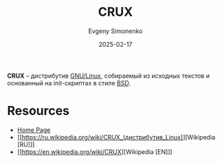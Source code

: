 :PROPERTIES:
:ID:       619e6594-0ff3-4c13-bb9f-f898b2b1c1a2
:END:
#+TITLE: CRUX
#+AUTHOR: Evgeny Simonenko
#+LANGUAGE: Russian
#+LICENSE: CC BY-SA 4.0
#+DATE: 2025-02-17
#+FILETAGS: :linux:

*CRUX* -- дистрибутив [[id:608e9bf8-da7a-4156-b4c8-089f57f5d143][GNU/Linux]], собираемый из исходных текстов и основанный на init-скриптах в стиле [[id:02342206-0446-4c9d-9e09-208252b3ba08][BSD]].

* Resources

- [[https://crux.nu/][Home Page]]
- [[https://ru.wikipedia.org/wiki/CRUX_(дистрибутив_Linux)][Wikipedia [RU]​]]
- [[https://en.wikipedia.org/wiki/CRUX][Wikipedia [EN]​]]

